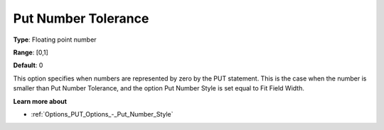 

.. _Options_PUT_Options_-_Put_Number_Toler:


Put Number Tolerance
====================



**Type**:	Floating point number	

**Range**:	[0,1]	

**Default**:	0	



This option specifies when numbers are represented by zero by the PUT statement. This is the case when the number is smaller than Put Number Tolerance, and the option Put Number Style is set equal to Fit Field Width. 



**Learn more about** 

*	:ref:`Options_PUT_Options_-_Put_Number_Style`  



